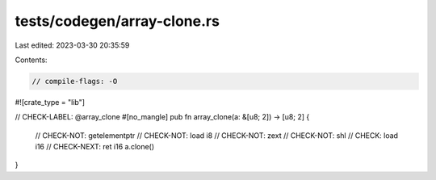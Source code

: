 tests/codegen/array-clone.rs
============================

Last edited: 2023-03-30 20:35:59

Contents:

.. code-block:: rs

    // compile-flags: -O

#![crate_type = "lib"]

// CHECK-LABEL: @array_clone
#[no_mangle]
pub fn array_clone(a: &[u8; 2]) -> [u8; 2] {
    // CHECK-NOT: getelementptr
    // CHECK-NOT: load i8
    // CHECK-NOT: zext
    // CHECK-NOT: shl
    // CHECK: load i16
    // CHECK-NEXT: ret i16
    a.clone()
}


